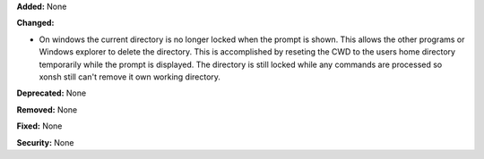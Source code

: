 **Added:** None

**Changed:** 

* On windows the current directory is no longer locked when the prompt is shown. This allows the other programs 
  or Windows explorer to delete the directory. This is accomplished by reseting the CWD to the users home directory
  temporarily while the prompt is displayed. The directory is still locked while any commands are processed so xonsh 
  still can't remove it own working directory. 

**Deprecated:** None

**Removed:** None

**Fixed:** None

**Security:** None
